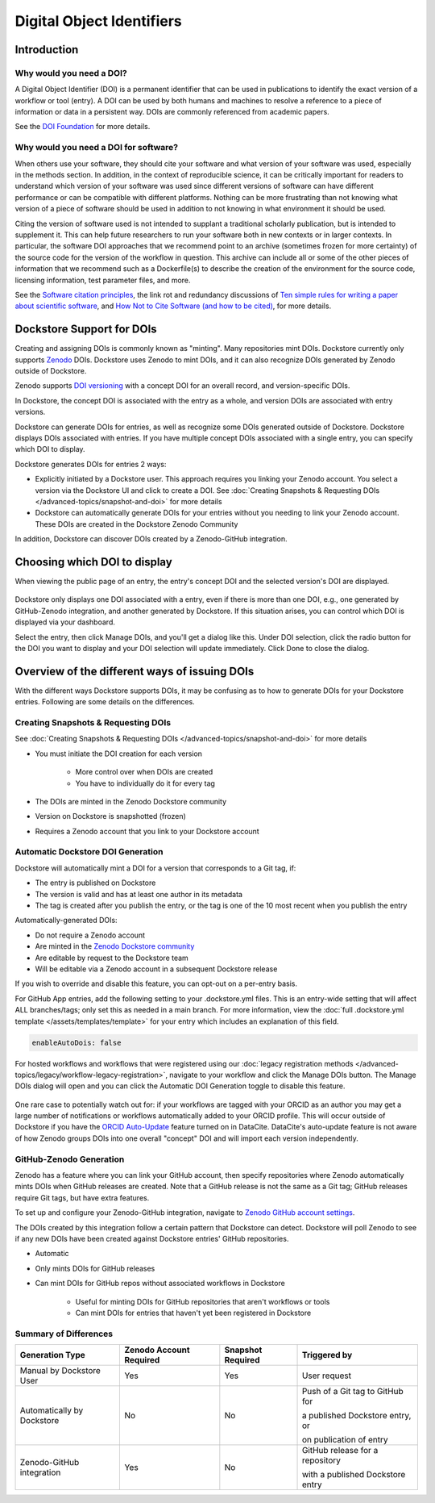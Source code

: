 Digital Object Identifiers
==========================

Introduction
------------

Why would you need a DOI?
~~~~~~~~~~~~~~~~~~~~~~~~~

A Digital Object Identifier (DOI) is a permanent identifier that can be used in publications to identify the exact
version of a workflow or tool (entry). A DOI can be used by both humans and machines to resolve a reference
to a piece of information or data in a persistent way. DOIs are commonly referenced from academic papers.

See the `DOI Foundation <https://www.doi.org>`__ for more details.

Why would you need a DOI for software?
~~~~~~~~~~~~~~~~~~~~~~~~~~~~~~~~~~~~~~

When others use your software, they should cite your software and what version of your software was used, especially in the methods section.
In addition, in the context of reproducible science, it can be critically important for readers to understand which version of your software was used
since different versions of software can have different performance or can be compatible with different platforms.
Nothing can be more frustrating than not knowing what version of a piece of software should be used in addition to not knowing in what environment it should be used.

Citing the version of software used is not intended to supplant a traditional scholarly publication, but is intended to supplement it.
This can help future researchers to run your software both in new contexts or in larger contexts. In particular, the software DOI approaches that we recommend point to
an archive (sometimes frozen for more certainty) of the source code for the version of the workflow in question.
This archive can include all or some of the other pieces of information that we recommend such as a Dockerfile(s) to describe the creation of the environment
for the source code, licensing information, test parameter files, and more.

See the `Software citation principles <https://doi.org/10.7717/peerj-cs.86>`__,
the link rot and redundancy discussions of `Ten simple rules for writing a paper about scientific software <https://doi.org/10.1371/journal.pcbi.1008390>`__,
and `How Not to Cite Software (and how to be cited) <https://www.software.ac.uk/blog/how-not-cite-software-and-how-be-cited>`__,
for more details.

Dockstore Support for DOIs
--------------------------

Creating and assigning DOIs is commonly known as "minting". Many repositories mint DOIs. Dockstore currently
only supports `Zenodo <https://zenodo.org>`__ DOIs. Dockstore uses Zenodo to mint DOIs, and it can also recognize DOIs generated by Zenodo outside of Dockstore.

Zenodo supports `DOI versioning <https://support.zenodo.org/help/en-gb/1-upload-deposit/97-what-is-doi-versioning>`__  with a concept DOI for an overall record, and version-specific DOIs.

In Dockstore, the concept DOI is associated with the entry as a whole, and version DOIs are associated with entry versions.

Dockstore can generate DOIs for entries, as well as recognize some DOIs generated outside of Dockstore. Dockstore displays DOIs associated with entries. If you have multiple concept DOIs associated
with a single entry, you can specify which DOI to display.

Dockstore generates DOIs for entries 2 ways:

* Explicitly initiated by a Dockstore user. This approach requires you linking your Zenodo account. You select a version via the Dockstore UI and click to create a DOI. See :doc:`Creating Snapshots & Requesting DOIs </advanced-topics/snapshot-and-doi>` for more details
* Dockstore can automatically generate DOIs for your entries without you needing to link your Zenodo account. These DOIs are created in the Dockstore Zenodo Community

In addition, Dockstore can discover DOIs created by a Zenodo-GitHub integration.

Choosing which DOI to display
-----------------------------

When viewing the public page of an entry, the entry's concept DOI and the selected version's DOI are displayed.

.. figure:: /assets/images/docs/show-doi.png
   :alt: Show DOIs

Dockstore only displays one DOI associated with a entry, even if there is more than one DOI, e.g., one generated by GitHub-Zenodo integration, and another generated by Dockstore.
If this situation arises, you can control which DOI is displayed via your dashboard. 

Select the entry, then click Manage DOIs, and you'll get a dialog like this. 
Under DOI selection, click the radio button for the DOI you want to display and your DOI selection will update immediately. Click Done to close the dialog.

   
.. figure:: /assets/images/docs/manage-dois.png
   :alt: Manage DOIs


Overview of the different ways of issuing DOIs
----------------------------------------------

With the different ways Dockstore supports DOIs, it may be confusing as to how to generate DOIs for your Dockstore entries.  Following are some details on the differences.


Creating Snapshots & Requesting DOIs
~~~~~~~~~~~~~~~~~~~~~~~~~~~~~~~~~~~~

See :doc:`Creating Snapshots & Requesting DOIs </advanced-topics/snapshot-and-doi>` for more details

* You must initiate the DOI creation for each version

    * More control over when DOIs are created
    * You have to individually do it for every tag
* The DOIs are minted in the Zenodo Dockstore community
* Version on Dockstore is snapshotted (frozen)
* Requires a Zenodo account that you link to your Dockstore account

Automatic Dockstore DOI Generation
~~~~~~~~~~~~~~~~~~~~~~~~~~~~~~~~~~

Dockstore will automatically mint a DOI for a version that corresponds to a Git tag, if:

* The entry is published on Dockstore
* The version is valid and has at least one author in its metadata
* The tag is created after you publish the entry, or the tag is one of the 10 most recent when you publish the entry

Automatically-generated DOIs:

* Do not require a Zenodo account
* Are minted in the `Zenodo Dockstore community <https://zenodo.org/communities/dockstore>`__
* Are editable by request to the Dockstore team
* Will be editable via a Zenodo account in a subsequent Dockstore release

If you wish to override and disable this feature, you can opt-out on a per-entry basis.

For GitHub App entries, add the following setting to your .dockstore.yml files. This is an entry-wide setting that will affect ALL branches/tags; only set this as needed in a main branch.
For more information, view the :doc:`full .dockstore.yml template </assets/templates/template>` for your entry which includes an explanation of this field.

.. code-block:: yaml

   enableAutoDois: false

For hosted workflows and workflows that were registered using our :doc:`legacy registration methods </advanced-topics/legacy/workflow-legacy-registration>`, 
navigate to your workflow and click the Manage DOIs button. The Manage DOIs dialog will open and you can click the Automatic DOI Generation toggle to disable this feature.

.. figure:: /assets/images/docs/toggle-auto-doi.png
   :alt: Disable automatic DOI generation

One rare case to potentially watch out for: if your workflows are tagged with your ORCID as an author
you may get a large number of notifications or workflows automatically added to your ORCID profile.
This will occur outside of Dockstore if you have the `ORCID Auto-Update <https://support.datacite.org/docs/datacite-and-orcid#2-orcid-auto-update>`__ feature turned on in DataCite.
DataCite's auto-update feature is not aware of how Zenodo groups DOIs into one overall "concept" DOI and will import each version independently.

GitHub-Zenodo Generation
~~~~~~~~~~~~~~~~~~~~~~~~

Zenodo has a feature where you can link your GitHub account, then specify repositories where Zenodo automatically mints DOIs when GitHub releases are created. Note that a GitHub release is not the
same as a Git tag; GitHub releases require Git tags, but have extra features.

To set up and configure your Zenodo-GitHub integration, navigate to `Zenodo GitHub account settings <https://zenodo.org/account/settings/github/>`__.

The DOIs created by this integration follow a certain pattern that Dockstore can detect. Dockstore will poll Zenodo to see if any new DOIs have been created against Dockstore entries' GitHub repositories.

* Automatic
* Only mints DOIs for GitHub releases
* Can mint DOIs for GitHub repos without associated workflows in Dockstore

    * Useful for minting DOIs for GitHub repositories that aren't workflows or tools
    * Can mint DOIs for entries that haven't yet been registered in Dockstore

Summary of Differences
~~~~~~~~~~~~~~~~~~~~~~

+--------------------------------+-------------------------+-------------------+-------------------------------------+
| Generation Type                | Zenodo Account Required | Snapshot Required | Triggered by                        |
+================================+=========================+===================+=====================================+
| Manual by Dockstore User       | Yes                     | Yes               | User request                        |
+--------------------------------+-------------------------+-------------------+-------------------------------------+
| Automatically by Dockstore     | No                      | No                | Push of a Git tag to GitHub for     |
|                                |                         |                   |                                     |
|                                |                         |                   | a published Dockstore entry, or     |
|                                |                         |                   |                                     |
|                                |                         |                   | on publication of entry             |
+--------------------------------+-------------------------+-------------------+-------------------------------------+
| Zenodo-GitHub integration      | Yes                     | No                | GitHub release for a repository     |
|                                |                         |                   |                                     |
|                                |                         |                   | with a published Dockstore entry    |
+--------------------------------+-------------------------+-------------------+-------------------------------------+



.. discourse::
    :topic_identifier: 9175

